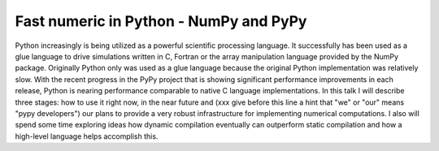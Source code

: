 Fast numeric in Python - NumPy and PyPy
=======================================

Python increasingly is being utilized as a powerful scientific
processing language. It successfully has been used as a glue language
to drive simulations written in C, Fortran or the array
manipulation language provided by the NumPy package.  Originally
Python only was used as a glue language because the original Python
implementation was relatively slow. With the recent progress in the
PyPy project that is showing significant performance
improvements in each release, Python is nearing performance comparable
to native C language implementations. In this talk I will
describe three stages: how to use it right now, in the near future and
(xxx give before this line a hint that "we" or "our" means "pypy developers")
our plans to provide a very robust infrastructure for implementing
numerical computations. I also will spend some time exploring ideas
how dynamic compilation eventually can outperform static compilation
and how a high-level language helps accomplish this.

